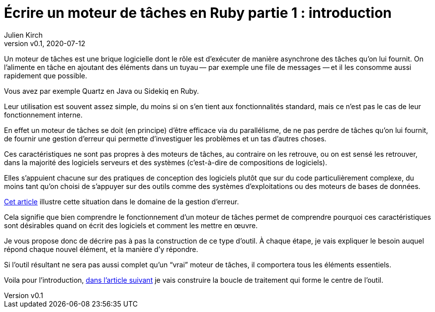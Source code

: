 [#MDT-1]
ifeval::["{doctype}" == "book"]
= Partie 1 : introduction
endif::[]
ifeval::["{doctype}" != "book"]
= Écrire un moteur de tâches en Ruby partie 1 : introduction
endif::[]
:author: Julien Kirch
:revnumber: v0.1
:revdate: 2020-07-12
:article_lang: fr
:mdt: moteur de tâches
:msdt: moteurs de tâches
:article_description: De quoi s'agit-il ?
:article_image: steampunk.jpg
ifndef::source-highlighter[]
:source-highlighter: pygments
:pygments-style: friendly
endif::[]

Un {mdt} est une brique logicielle dont le rôle est d'exécuter de manière asynchrone des tâches qu'on lui fournit.
On l'alimente en tâche en ajoutant des éléments dans un tuyau&#8201;—{nbsp}par exemple une file de messages{nbsp}—&#8201;et il les consomme aussi rapidement que possible.

Vous avez par exemple Quartz en Java ou Sidekiq en Ruby.

Leur utilisation est souvent assez simple, du moins si on s'en tient aux fonctionnalités standard, mais ce n'est pas le cas de leur fonctionnement interne.

En effet un {mdt} se doit (en principe) d'être efficace via du parallélisme, de ne pas perdre de tâches qu'on lui fournit, de fournir une gestion d'erreur qui permette d'investiguer les problèmes et un tas d'autres choses.

Ces caractéristiques ne sont pas propres à des {msdt}, au contraire on les retrouve, ou on est sensé les retrouver, dans la majorité des logiciels serveurs et des systèmes (c'est-à-dire de compositions de logiciels).

Elles s'appuient chacune sur des pratiques de conception des logiciels plutôt que sur du code particulièrement complexe, du moins tant qu'on choisi de s'appuyer sur des outils comme des systèmes d'exploitations ou des moteurs de bases de données.

link:https://archiloque.net/blog/comment-se-mettre-a-l-echelle-en-presence-d-erreurs/[Cet article] illustre cette situation dans le domaine de la gestion d'erreur.

Cela signifie que bien comprendre le fonctionnement d'un {mdt} permet de comprendre pourquoi ces caractéristiques sont désirables quand on écrit des logiciels et comment les mettre en œuvre.

Je vous propose donc de décrire pas à pas la construction de ce type d'outil.
À chaque étape, je vais expliquer le besoin auquel répond chaque nouvel élément, et la manière d'y répondre.

Si l'outil résultant ne sera pas aussi complet qu'un "`vrai`" {mdt}, il comportera tous les éléments essentiels.

ifeval::["{doctype}" == "book"]
Voila pour l'introduction, dans la partie suivante je vais construire la boucle de traitement qui forme le centre de l'outil.
endif::[]
ifeval::["{doctype}" != "book"]
Voila pour l'introduction, link:../moteur-de-taches-en-ruby-2-boucle-de-traitement[dans l'article suivant] je vais construire la boucle de traitement qui forme le centre de l'outil.
endif::[]